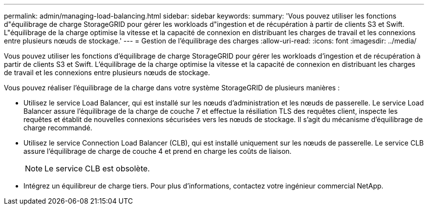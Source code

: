 ---
permalink: admin/managing-load-balancing.html 
sidebar: sidebar 
keywords:  
summary: 'Vous pouvez utiliser les fonctions d"équilibrage de charge StorageGRID pour gérer les workloads d"ingestion et de récupération à partir de clients S3 et Swift. L"équilibrage de la charge optimise la vitesse et la capacité de connexion en distribuant les charges de travail et les connexions entre plusieurs nœuds de stockage.' 
---
= Gestion de l'équilibrage des charges
:allow-uri-read: 
:icons: font
:imagesdir: ../media/


[role="lead"]
Vous pouvez utiliser les fonctions d'équilibrage de charge StorageGRID pour gérer les workloads d'ingestion et de récupération à partir de clients S3 et Swift. L'équilibrage de la charge optimise la vitesse et la capacité de connexion en distribuant les charges de travail et les connexions entre plusieurs nœuds de stockage.

Vous pouvez réaliser l'équilibrage de la charge dans votre système StorageGRID de plusieurs manières :

* Utilisez le service Load Balancer, qui est installé sur les nœuds d'administration et les nœuds de passerelle. Le service Load Balancer assure l'équilibrage de la charge de couche 7 et effectue la résiliation TLS des requêtes client, inspecte les requêtes et établit de nouvelles connexions sécurisées vers les nœuds de stockage. Il s'agit du mécanisme d'équilibrage de charge recommandé.
* Utilisez le service Connection Load Balancer (CLB), qui est installé uniquement sur les nœuds de passerelle. Le service CLB assure l'équilibrage de charge de couche 4 et prend en charge les coûts de liaison.
+

NOTE: Le service CLB est obsolète.

* Intégrez un équilibreur de charge tiers. Pour plus d'informations, contactez votre ingénieur commercial NetApp.

